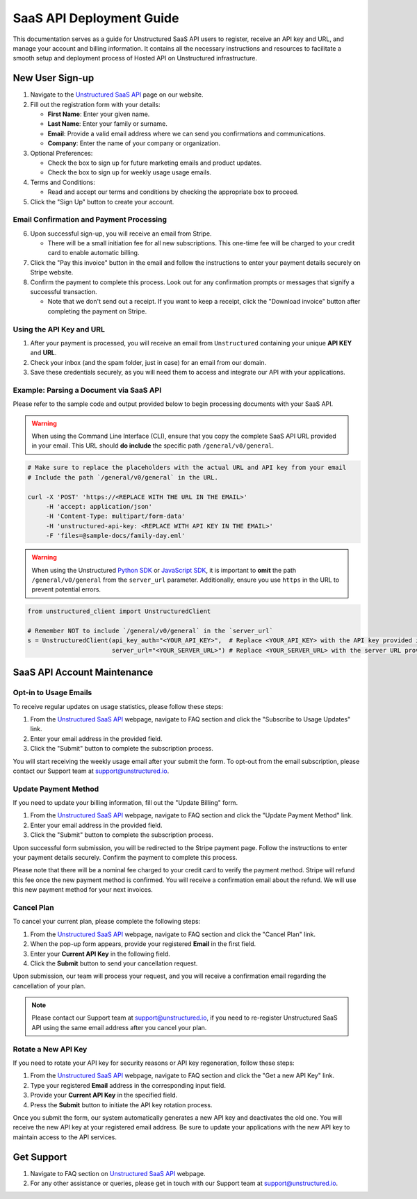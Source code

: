 SaaS API Deployment Guide
=========================

This documentation serves as a guide for Unstructured SaaS API users to register, receive an API key and URL, and manage your account and billing information. It contains all the necessary instructions and resources to facilitate a smooth setup and deployment process of Hosted API on Unstructured infrastructure.


New User Sign-up
----------------

1. Navigate to the `Unstructured SaaS API <https://unstructured.io/api-key-hosted>`_ page on our website.
2. Fill out the registration form with your details:

   - **First Name**: Enter your given name.
   - **Last Name**: Enter your family or surname.
   - **Email**: Provide a valid email address where we can send you confirmations and communications.
   - **Company**: Enter the name of your company or organization.

3. Optional Preferences:

   - Check the box to sign up for future marketing emails and product updates.
   - Check the box to sign up for weekly usage usage emails.

4. Terms and Conditions:

   - Read and accept our terms and conditions by checking the appropriate box to proceed.

5. Click the "Sign Up" button to create your account.

.. image:: imgs/paid_api/api_signup.png
  :align: center
  :alt: Sign Up Form


Email Confirmation and Payment Processing
^^^^^^^^^^^^^^^^^^^^^^^^^^^^^^^^^^^^^^^^^

6. Upon successful sign-up, you will receive an email from Stripe.

   - There will be a small initiation fee for all new subscriptions. This one-time fee will be charged to your credit card to enable automatic billing.
7. Click the "Pay this invoice" button in the email and follow the instructions to enter your payment details securely on Stripe website.
8. Confirm the payment to complete this process. Look out for any confirmation prompts or messages that signify a successful transaction.

   - Note that we don't send out a receipt. If you want to keep a receipt, click the "Download invoice" button after completing the payment on Stripe.

.. image:: imgs/paid_api/stripe_email.png
  :align: center
  :alt: Stripe Email


Using the API Key and URL
^^^^^^^^^^^^^^^^^^^^^^^^^

1. After your payment is processed, you will receive an email from ``Unstructured`` containing your unique **API KEY** and **URL**.
2. Check your inbox (and the spam folder, just in case) for an email from our domain.
3. Save these credentials securely, as you will need them to access and integrate our API with your applications.

.. image:: imgs/paid_api/welcome_email.png
  :align: center
  :alt: Welcome Email

Example: Parsing a Document via SaaS API
^^^^^^^^^^^^^^^^^^^^^^^^^^^^^^^^^^^^^^^^

Please refer to the sample code and output provided below to begin processing documents with your SaaS API.

.. warning::
    When using the Command Line Interface (CLI), ensure that you copy the complete SaaS API URL provided in your email. This URL should **do include** the specific path ``/general/v0/general``.

.. code-block:: bash

    # Make sure to replace the placeholders with the actual URL and API key from your email
    # Include the path `/general/v0/general` in the URL.

    curl -X 'POST' 'https://<REPLACE WITH THE URL IN THE EMAIL>'
         -H 'accept: application/json'
         -H 'Content-Type: multipart/form-data'
         -H 'unstructured-api-key: <REPLACE WITH API KEY IN THE EMAIL>'
         -F 'files=@sample-docs/family-day.eml'

.. image:: imgs/paid_api/sample_output.png
  :align: center
  :alt: Sample Output

.. warning::
    When using the Unstructured `Python SDK <https://github.com/Unstructured-IO/unstructured-python-client>`__ or `JavaScript SDK <https://github.com/Unstructured-IO/unstructured-js-client>`__, it is important to **omit** the path ``/general/v0/general`` from the ``server_url`` parameter. Additionally, ensure you use ``https`` in the URL to prevent potential errors.

.. code-block:: python

    from unstructured_client import UnstructuredClient

    # Remember NOT to include `/general/v0/general` in the `server_url`
    s = UnstructuredClient(api_key_auth="<YOUR_API_KEY>",  # Replace <YOUR_API_KEY> with the API key provided in the email
                           server_url="<YOUR_SERVER_URL>") # Replace <YOUR_SERVER_URL> with the server URL provided in the email



SaaS API Account Maintenance
-----------------------------

Opt-in to Usage Emails
^^^^^^^^^^^^^^^^^^^^^^

To receive regular updates on usage statistics, please follow these steps:

1. From the `Unstructured SaaS API <https://unstructured.io/api-key-hosted>`_ webpage, navigate to FAQ section and click the "Subscribe to Usage Updates" link.
2. Enter your email address in the provided field.
3. Click the "Submit" button to complete the subscription process.

You will start receiving the weekly usage email after your submit the form. To opt-out from the email subscription, please contact our Support team at `support@unstructured.io <mailto:support@unstructured.io>`_.

.. image:: imgs/paid_api/opt-in.png
  :align: center
  :alt: Opt-in Email

Update Payment Method
^^^^^^^^^^^^^^^^^^^^^

If you need to update your billing information, fill out the "Update Billing" form.

1. From the `Unstructured SaaS API <https://unstructured.io/api-key-hosted>`_ webpage, navigate to FAQ section and click the "Update Payment Method" link.
2. Enter your email address in the provided field.
3. Click the "Submit" button to complete the subscription process.

Upon successful form submission, you will be redirected to the Stripe payment page. Follow the instructions to enter your payment details securely. Confirm the payment to complete this process.

Please note that there will be a nominal fee charged to your credit card to verify the payment method. Stripe will refund this fee once the new payment method is confirmed. You will receive a confirmation email about the refund. We will use this new payment method for your next invoices.

.. image:: imgs/paid_api/update_billing.png
  :align: center
  :alt: Update Billing

Cancel Plan
^^^^^^^^^^^

To cancel your current plan, please complete the following steps:

1. From the `Unstructured SaaS API <https://unstructured.io/api-key-hosted>`_ webpage, navigate to FAQ section and click the "Cancel Plan" link.
2. When the pop-up form appears, provide your registered **Email** in the first field.
3. Enter your **Current API Key** in the following field.
4. Click the **Submit** button to send your cancellation request.

Upon submission, our team will process your request, and you will receive a confirmation email regarding the cancellation of your plan.

.. note:: Please contact our Support team at `support@unstructured.io <mailto:support@unstructured.io>`_, if you need to re-register Unstructured SaaS API using the same email address after you cancel your plan.


.. image:: imgs/paid_api/cancel_plan.png
  :align: center
  :alt: Cancel Plan

Rotate a New API Key
^^^^^^^^^^^^^^^^^^^^

If you need to rotate your API key for security reasons or API key regeneration, follow these steps:

1. From the `Unstructured SaaS API <https://unstructured.io/api-key-hosted>`_ webpage, navigate to FAQ section and click the "Get a new API Key" link.
2. Type your registered **Email** address in the corresponding input field.
3. Provide your **Current API Key** in the specified field.
4. Press the **Submit** button to initiate the API key rotation process.

Once you submit the form, our system automatically generates a new API key and deactivates the old one. You will receive the new API key at your registered email address. Be sure to update your applications with the new API key to maintain access to the API services.

.. image:: imgs/paid_api/rotate_key.png
  :align: center
  :alt: Rotate API Key


Get Support
-----------

1. Navigate to FAQ section on `Unstructured SaaS API <https://unstructured.io/api-key-hosted>`_ webpage.
2. For any other assistance or queries, please get in touch with our Support team at `support@unstructured.io <mailto:support@unstructured.io>`_.
